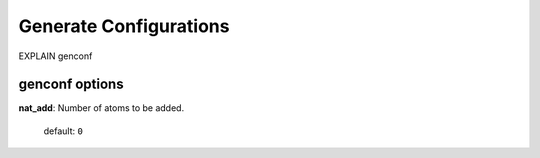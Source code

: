 .. _genconf:

=======================
Generate Configurations
=======================

EXPLAIN genconf

genconf options
=================

**nat_add**: Number of atoms to be added.

    default: ``0``


